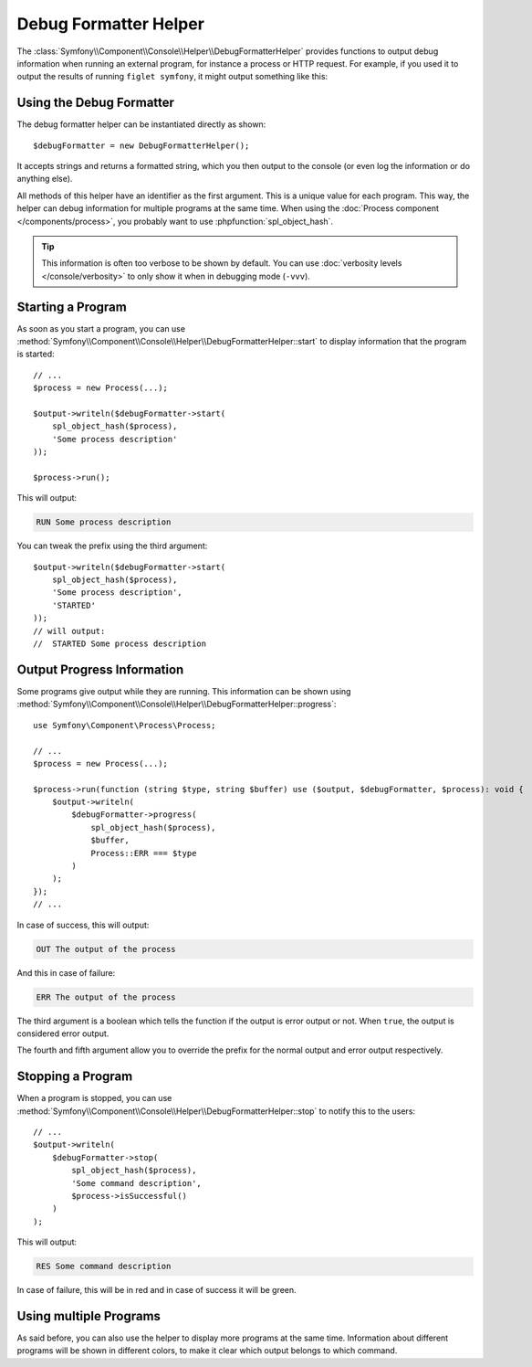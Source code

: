 Debug Formatter Helper
======================

The :class:`Symfony\\Component\\Console\\Helper\\DebugFormatterHelper` provides
functions to output debug information when running an external program, for
instance a process or HTTP request. For example, if you used it to output
the results of running ``figlet symfony``, it might output something like
this:

.. image:: /_images/components/console/debug_formatter.png
    :alt: Console output, with the first line showing "RUN Running figlet", followed by lines showing the output of the command prefixed with "OUT" and "RES Finished the command" as last line in the output.

Using the Debug Formatter
-------------------------

The debug formatter helper can be instantiated directly as shown::

    $debugFormatter = new DebugFormatterHelper();

It accepts strings and returns a formatted string, which you then
output to the console (or even log the information or do anything else).

All methods of this helper have an identifier as the first argument. This is a
unique value for each program. This way, the helper can debug information for
multiple programs at the same time. When using the
:doc:`Process component </components/process>`, you probably want to use
:phpfunction:`spl_object_hash`.

.. tip::

    This information is often too verbose to be shown by default. You can use
    :doc:`verbosity levels </console/verbosity>` to only show it when in
    debugging mode (``-vvv``).

Starting a Program
------------------

As soon as you start a program, you can use
:method:`Symfony\\Component\\Console\\Helper\\DebugFormatterHelper::start` to
display information that the program is started::

    // ...
    $process = new Process(...);

    $output->writeln($debugFormatter->start(
        spl_object_hash($process),
        'Some process description'
    ));

    $process->run();

This will output:

.. code-block:: text

     RUN Some process description

You can tweak the prefix using the third argument::

    $output->writeln($debugFormatter->start(
        spl_object_hash($process),
        'Some process description',
        'STARTED'
    ));
    // will output:
    //  STARTED Some process description

Output Progress Information
---------------------------

Some programs give output while they are running. This information can be shown
using
:method:`Symfony\\Component\\Console\\Helper\\DebugFormatterHelper::progress`::

    use Symfony\Component\Process\Process;

    // ...
    $process = new Process(...);

    $process->run(function (string $type, string $buffer) use ($output, $debugFormatter, $process): void {
        $output->writeln(
            $debugFormatter->progress(
                spl_object_hash($process),
                $buffer,
                Process::ERR === $type
            )
        );
    });
    // ...

In case of success, this will output:

.. code-block:: text

    OUT The output of the process

And this in case of failure:

.. code-block:: text

    ERR The output of the process

The third argument is a boolean which tells the function if the output is error
output or not. When ``true``, the output is considered error output.

The fourth and fifth argument allow you to override the prefix for the normal
output and error output respectively.

Stopping a Program
------------------

When a program is stopped, you can use
:method:`Symfony\\Component\\Console\\Helper\\DebugFormatterHelper::stop` to
notify this to the users::

    // ...
    $output->writeln(
        $debugFormatter->stop(
            spl_object_hash($process),
            'Some command description',
            $process->isSuccessful()
        )
    );

This will output:

.. code-block:: text

    RES Some command description

In case of failure, this will be in red and in case of success it will be green.

Using multiple Programs
-----------------------

As said before, you can also use the helper to display more programs at the
same time. Information about different programs will be shown in different
colors, to make it clear which output belongs to which command.
